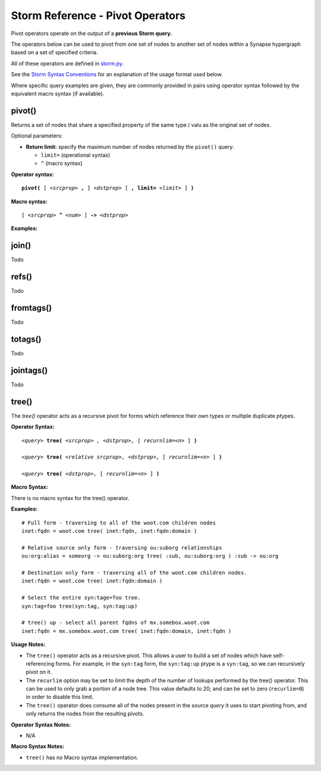 Storm Reference - Pivot Operators
=================================

Pivot operators operate on the output of a **previous Storm query.**

The operators below can be used to pivot from one set of nodes to another set of nodes within a Synapse hypergraph based on a set of specified criteria.

All of these operators are defined in storm.py_.

See the `Storm Syntax Conventions`__ for an explanation of the usage format used below.

Where specific query examples are given, they are commonly provided in pairs using operator syntax followed by the equivalent macro syntax (if available).

pivot()
-------
Returns a set of nodes that share a specified property of the same type / valu as the original set of nodes.

Optional parameters:

* **Return limit:** specify the maximum number of nodes returned by the ``pivot()`` query.

  * ``limit=`` (operational syntax)
  * ``^`` (macro syntax)

**Operator syntax:**

.. parsed-literal::

  **pivot(** [ *<srcprop>* **,** ] *<dstprop>* [ **, limit=** *<limit>* ] **)**

**Macro syntax:**

.. parsed-literal::

  [ *<srcprop>* **^** *<num>* ] **->** *<dstprop>*

**Examples:**



join()
------
Todo

refs()
------
Todo

fromtags()
----------
Todo

totags()
--------
Todo

jointags()
----------
Todo

tree()
------

The `tree()` operator acts as a recursive pivot for forms which reference their own types or multiple duplicate ptypes.

**Operator Syntax:**

.. parsed-literal::

  *<query>* **tree(** *<srcprop> , <dstprop>,* [ *recurnlim=<n>* ] **)**

  *<query>* **tree(** *<relative srcprop>, <dstprop>,* [ *recurnlim=<n>* ] **)**

  *<query>* **tree(** *<dstprop>,* [ *recurnlim=<n>* ] **)**

**Macro Syntax:**

There is no macro syntax for the tree() operator.

**Examples:**
::

  # Full form - traversing to all of the woot.com children nodes
  inet:fqdn = woot.com tree( inet:fqdn, inet:fqdn:domain )

  # Relative source only form - traversing ou:suborg relationships
  ou:org:alias = someorg -> ou:suborg:org tree( :sub, ou:suborg:org ) :sub -> ou:org

  # Destination only form - traversing all of the woot.com children nodes.
  inet:fqdn = woot.com tree( inet:fqdn:domain )

  # Select the entire syn:tage=foo tree.
  syn:tag=foo tree(syn:tag, syn:tag:up)

  # tree() up - select all parent fqdns of mx.somebox.woot.com
  inet:fqdn = mx.somebox.woot.com tree( inet:fqdn:domain, inet:fqdn )

**Usage Notes:**

* The ``tree()`` operator acts as a recursive pivot. This allows a user to build a set of nodes which have
  self-referencing forms. For example, in the ``syn:tag`` form, the ``syn:tag:up`` ptype is a ``syn:tag``, so we can
  recursively pivot on it.
* The ``recurlim`` option may be set to limit the depth of the number of lookups performed by the tree() operator. This
  can be used to only grab a portion of a node tree.  This value defaults to 20; and can be set to zero (``recurlim=0``)
  in order to disable this limit.
* The ``tree()`` operator does consume all of the nodes present in the source `query` it uses to start pivoting from,
  and only returns the nodes from the resulting pivots.

**Operator Syntax Notes:**

* N/A

**Macro Syntax Notes:**

* ``tree()`` has no Macro syntax implementation.

.. _storm.py: https://github.com/vertexproject/synapse/blob/master/synapse/lib/storm.py

.. _conventions: ../userguides/ug011_storm_basics.html#syntax-conventions
__ conventions_
